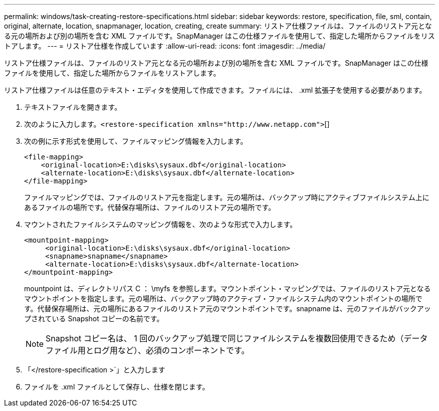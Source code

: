 ---
permalink: windows/task-creating-restore-specifications.html 
sidebar: sidebar 
keywords: restore, specification, file, sml, contain, original, alternate, location, snapmanager, location, creating, create 
summary: リストア仕様ファイルは、ファイルのリストア元となる元の場所および別の場所を含む XML ファイルです。SnapManager はこの仕様ファイルを使用して、指定した場所からファイルをリストアします。 
---
= リストア仕様を作成しています
:allow-uri-read: 
:icons: font
:imagesdir: ../media/


[role="lead"]
リストア仕様ファイルは、ファイルのリストア元となる元の場所および別の場所を含む XML ファイルです。SnapManager はこの仕様ファイルを使用して、指定した場所からファイルをリストアします。

リストア仕様ファイルは任意のテキスト・エディタを使用して作成できます。ファイルには、 .xml 拡張子を使用する必要があります。

. テキストファイルを開きます。
. 次のように入力します。`+<restore-specification xmlns="http://www.netapp.com">+`[]
. 次の例に示す形式を使用して、ファイルマッピング情報を入力します。
+
[listing]
----
<file-mapping>
    <original-location>E:\disks\sysaux.dbf</original-location>
    <alternate-location>E:\disks\sysaux.dbf</alternate-location>
</file-mapping>
----
+
ファイルマッピングでは、ファイルのリストア元を指定します。元の場所は、バックアップ時にアクティブファイルシステム上にあるファイルの場所です。代替保存場所は、ファイルのリストア元の場所です。

. マウントされたファイルシステムのマッピング情報を、次のような形式で入力します。
+
[listing]
----
<mountpoint-mapping>
     <original-location>E:\disks\sysaux.dbf</original-location>
     <snapname>snapname</snapname>
     <alternate-location>E:\disks\sysaux.dbf</alternate-location>
</mountpoint-mapping>
----
+
mountpoint は、ディレクトリパス C ： \myfs を参照します。マウントポイント・マッピングでは、ファイルのリストア元となるマウントポイントを指定します。元の場所は、バックアップ時のアクティブ・ファイルシステム内のマウントポイントの場所です。代替保存場所は、元の場所にあるファイルのリストア元のマウントポイントです。snapname は、元のファイルがバックアップされている Snapshot コピーの名前です。

+

NOTE: Snapshot コピー名は、 1 回のバックアップ処理で同じファイルシステムを複数回使用できるため（データファイル用とログ用など）、必須のコンポーネントです。

. 「</restore-specification >`」と入力します
. ファイルを .xml ファイルとして保存し、仕様を閉じます。

